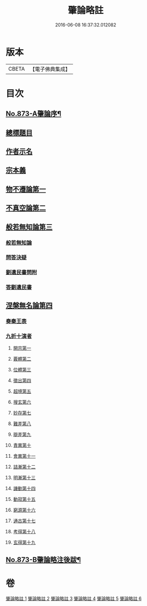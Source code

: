 #+TITLE: 肇論略註 
#+DATE: 2016-06-08 16:37:32.012082

* 版本
 |     CBETA|【電子佛典集成】|

* 目次
** [[file:KR6m0046_001.txt::001-0330a1][No.873-A肇論序¶]]
** [[file:KR6m0046_001.txt::001-0330b2][總標題目]]
** [[file:KR6m0046_001.txt::001-0330b13][作者示名]]
** [[file:KR6m0046_001.txt::001-0330c7][宗本義]]
** [[file:KR6m0046_001.txt::001-0332b5][物不遷論第一]]
** [[file:KR6m0046_002.txt::002-0337a17][不真空論第二]]
** [[file:KR6m0046_003.txt::003-0341b18][般若無知論第三]]
*** [[file:KR6m0046_003.txt::003-0341b19][般若無知論]]
*** [[file:KR6m0046_003.txt::003-0344b19][問答決疑]]
*** [[file:KR6m0046_004.txt::004-0347b12][劉遺民書問附]]
*** [[file:KR6m0046_004.txt::004-0349a19][答劉遺民書]]
** [[file:KR6m0046_005.txt::005-0352a10][涅槃無名論第四]]
*** [[file:KR6m0046_005.txt::005-0352b14][奏秦王表]]
*** [[file:KR6m0046_005.txt::005-0353c11][九折十演者]]
**** [[file:KR6m0046_005.txt::005-0353c15][開宗第一]]
**** [[file:KR6m0046_005.txt::005-0354c5][覈體第二]]
**** [[file:KR6m0046_005.txt::005-0356c19][位體第三]]
**** [[file:KR6m0046_005.txt::005-0359b11][徵出第四]]
**** [[file:KR6m0046_005.txt::005-0360a14][超境第五]]
**** [[file:KR6m0046_006.txt::006-0360c19][搜玄第六]]
**** [[file:KR6m0046_006.txt::006-0361a17][妙存第七]]
**** [[file:KR6m0046_006.txt::006-0362a18][難差第八]]
**** [[file:KR6m0046_006.txt::006-0362b18][辯差第九]]
**** [[file:KR6m0046_006.txt::006-0362c23][責異第十]]
**** [[file:KR6m0046_006.txt::006-0363a13][會異第十一]]
**** [[file:KR6m0046_006.txt::006-0363b20][詰漸第十二]]
**** [[file:KR6m0046_006.txt::006-0364a6][明漸第十三]]
**** [[file:KR6m0046_006.txt::006-0364b22][譏動第十四]]
**** [[file:KR6m0046_006.txt::006-0364c19][動寂第十五]]
**** [[file:KR6m0046_006.txt::006-0366a3][窮源第十六]]
**** [[file:KR6m0046_006.txt::006-0366a16][通古第十七]]
**** [[file:KR6m0046_006.txt::006-0367a5][考得第十八]]
**** [[file:KR6m0046_006.txt::006-0367a22][玄得第十九]]
** [[file:KR6m0046_006.txt::006-0368b9][No.873-B肇論略注後跋¶]]

* 卷
[[file:KR6m0046_001.txt][肇論略註 1]]
[[file:KR6m0046_002.txt][肇論略註 2]]
[[file:KR6m0046_003.txt][肇論略註 3]]
[[file:KR6m0046_004.txt][肇論略註 4]]
[[file:KR6m0046_005.txt][肇論略註 5]]
[[file:KR6m0046_006.txt][肇論略註 6]]

